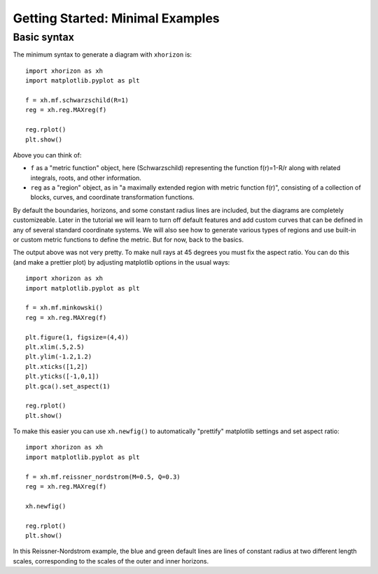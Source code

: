 Getting Started: Minimal Examples
=================================

Basic syntax
############

The minimum syntax to generate a diagram with ``xhorizon`` is::
    
    import xhorizon as xh
    import matplotlib.pyplot as plt

    f = xh.mf.schwarzschild(R=1)
    reg = xh.reg.MAXreg(f)

    reg.rplot()
    plt.show()

.. image:: ../_static/tutorial/001a.png
  :width: 400
  :alt: Diagram.

Above you can think of:

* ``f`` as a "metric function" object, here (Schwarzschild) representing the function f(r)=1-R/r along with related integrals, roots, and other information.

* ``reg`` as a "region" object, as in "a maximally extended region with metric function f(r)", consisting of a collection of blocks, curves, and coordinate transformation functions.

By default the boundaries, horizons, and some constant radius lines are included, but the diagrams are completely customizeable. Later in the tutorial we will learn to turn off default features and add custom curves that can be defined in any of several standard coordinate systems. We will also see how to generate various types of regions and use built-in or custom metric functions to define the metric. But for now, back to the basics.


The output above was not very pretty. To make null rays at 45 degrees you must fix the aspect ratio. You can do this (and make a prettier plot) by adjusting matplotlib options in the usual ways::


    
    import xhorizon as xh
    import matplotlib.pyplot as plt

    f = xh.mf.minkowski()
    reg = xh.reg.MAXreg(f)

    plt.figure(1, figsize=(4,4))
    plt.xlim(.5,2.5)
    plt.ylim(-1.2,1.2)
    plt.xticks([1,2])
    plt.yticks([-1,0,1])
    plt.gca().set_aspect(1)

    reg.rplot()
    plt.show()

.. image:: ../_static/tutorial/001b.png
  :width: 400
  :alt: Diagram.


To make this easier you can use ``xh.newfig()`` to automatically "prettify" matplotlib settings and set aspect ratio::

    
    import xhorizon as xh
    import matplotlib.pyplot as plt

    f = xh.mf.reissner_nordstrom(M=0.5, Q=0.3)
    reg = xh.reg.MAXreg(f)

    xh.newfig()

    reg.rplot()
    plt.show()

.. image:: ../_static/tutorial/001c.png
  :width: 400
  :alt: Diagram.

In this Reissner-Nordstrom example, the blue and green default lines are lines of constant radius at two different length scales, corresponding to the scales of the outer and inner horizons.
